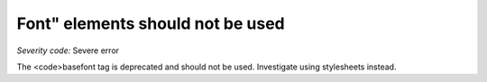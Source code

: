 ===============================
Font" elements should not be used
===============================

*Severity code:* Severe error

.. php:class:: fontIsNotUsed


The <code>basefont tag is deprecated and should not be used. Investigate using stylesheets instead.




